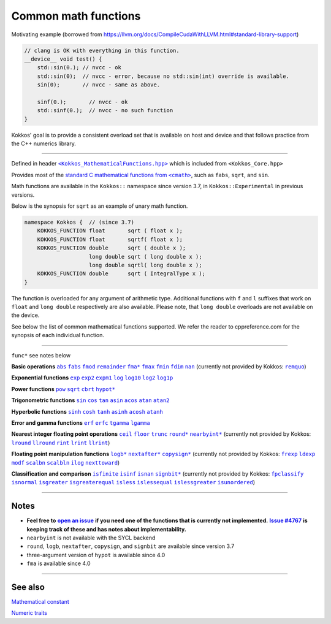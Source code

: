Common math functions
=====================

.. role::cpp(code)
    :language: cpp

.. role:: strike
    :class: strike

Motivating example (borrowed from https://llvm.org/docs/CompileCudaWithLLVM.html#standard-library-support)

.. code-block:: cpp

    // clang is OK with everything in this function.
    __device__ void test() {
        std::sin(0.); // nvcc - ok
        std::sin(0);  // nvcc - error, because no std::sin(int) override is available.
        sin(0);       // nvcc - same as above.

        sinf(0.);       // nvcc - ok
        std::sinf(0.);  // nvcc - no such function
    }

Kokkos' goal is to provide a consistent overload set that is available on host
and device and that follows practice from the C++ numerics library.

------------

.. _text: https://github.com/kokkos/kokkos/blob/develop/core/src/Kokkos_MathematicalFunctions.hpp

.. |text| replace:: ``<Kokkos_MathematicalFunctions.hpp>``

Defined in header |text|_ which is included from ``<Kokkos_Core.hpp>``

.. _text2: https://en.cppreference.com/w/cpp/numeric/math

.. |text2| replace:: standard C mathematical functions from ``<cmath>``

Provides most of the |text2|_, such as ``fabs``, ``sqrt``, and ``sin``.

Math functions are available in the ``Kokkos::`` namespace since version 3.7, in ``Kokkos::Experimental`` in previous versions.

Below is the synopsis for ``sqrt`` as an example of unary math function.

.. code-block:: cpp

    namespace Kokkos {  // (since 3.7)
        KOKKOS_FUNCTION float       sqrt ( float x );
        KOKKOS_FUNCTION float       sqrtf( float x );
        KOKKOS_FUNCTION double      sqrt ( double x );
                        long double sqrt ( long double x );
                        long double sqrtl( long double x );
        KOKKOS_FUNCTION double      sqrt ( IntegralType x );
    }

The function is overloaded for any argument of arithmetic type. Additional functions with ``f`` and ``l`` suffixes that work on ``float`` and ``long double`` respectively are also available.  Please note, that ``long double`` overloads are not available on the device.

See below the list of common mathematical functions supported. We refer the reader to cppreference.com for the synopsis of each individual function.

------------

``func*`` see notes below

.. _abs: https://en.cppreference.com/w/cpp/numeric/math/fabs

.. |abs| replace:: ``abs``

.. _fabs: https://en.cppreference.com/w/cpp/numeric/math/fabs

.. |fabs| replace:: ``fabs``

.. _fmod: https://en.cppreference.com/w/cpp/numeric/math/fmod

.. |fmod| replace:: ``fmod``

.. _remainder: https://en.cppreference.com/w/cpp/numeric/math/remainder

.. |remainder| replace:: ``remainder``

.. _remquo: https://en.cppreference.com/w/cpp/numeric/math/remquo

.. |remquo| replace:: ``remquo``

.. _fma*: https://en.cppreference.com/w/cpp/numeric/math/fma

.. |fma*| replace:: ``fma*``

.. _fmax: https://en.cppreference.com/w/cpp/numeric/math/fmax

.. |fmax| replace:: ``fmax``

.. _fmin: https://en.cppreference.com/w/cpp/numeric/math/fmin

.. |fmin| replace:: ``fmin``

.. _fdim: https://en.cppreference.com/w/cpp/numeric/math/fdim

.. |fdim| replace:: ``fdim``

.. _nan: https://en.cppreference.com/w/cpp/numeric/math/nan

.. |nan| replace:: ``nan``

**Basic operations** |abs|_ |fabs|_ |fmod|_ |remainder|_ |fma*|_ |fmax|_ |fmin|_ |fdim|_ |nan|_ (currently not provided by Kokkos: |remquo|_)

.. _exp: https://en.cppreference.com/w/cpp/numeric/math/exp

.. |exp| replace:: ``exp``

.. _exp2: https://en.cppreference.com/w/cpp/numeric/math/exp2

.. |exp2| replace:: ``exp2``

.. _expm1: https://en.cppreference.com/w/cpp/numeric/math/expm1

.. |expm1| replace:: ``expm1``

.. _log: https://en.cppreference.com/w/cpp/numeric/math/log

.. |log| replace:: ``log``

.. _log10: https://en.cppreference.com/w/cpp/numeric/math/log10

.. |log10| replace:: ``log10``

.. _log2: https://en.cppreference.com/w/cpp/numeric/math/log2

.. |log2| replace:: ``log2``

.. _log1p: https://en.cppreference.com/w/cpp/numeric/math/log1p

.. |log1p| replace:: ``log1p``

**Exponential functions** |exp|_ |exp2|_ |expm1|_ |log|_ |log10|_ |log2|_ |log1p|_

.. _pow: https://en.cppreference.com/w/cpp/numeric/math/pow

.. |pow| replace:: ``pow``

.. _sqrt: https://en.cppreference.com/w/cpp/numeric/math/sqrt

.. |sqrt| replace:: ``sqrt``

.. _cbrt: https://en.cppreference.com/w/cpp/numeric/math/cbrt

.. |cbrt| replace:: ``cbrt``

.. _hypot*: https://en.cppreference.com/w/cpp/numeric/math/hypot

.. |hypot*| replace:: ``hypot*``

**Power functions** |pow|_ |sqrt|_ |cbrt|_ |hypot*|_

.. _sin: https://en.cppreference.com/w/cpp/numeric/math/sin

.. |sin| replace:: ``sin``

.. _cos: https://en.cppreference.com/w/cpp/numeric/math/cos

.. |cos| replace:: ``cos``

.. _tan: https://en.cppreference.com/w/cpp/numeric/math/tan

.. |tan| replace:: ``tan``

.. _asin: https://en.cppreference.com/w/cpp/numeric/math/asin

.. |asin| replace:: ``asin``

.. _acos: https://en.cppreference.com/w/cpp/numeric/math/acos

.. |acos| replace:: ``acos``

.. _atan: https://en.cppreference.com/w/cpp/numeric/math/atan

.. |atan| replace:: ``atan``

.. _atan2: https://en.cppreference.com/w/cpp/numeric/math/atan2

.. |atan2| replace:: ``atan2``

**Trigonometric functions** |sin|_ |cos|_ |tan|_ |asin|_ |acos|_ |atan|_ |atan2|_

.. _sinh: https://en.cppreference.com/w/cpp/numeric/math/sinh

.. |sinh| replace:: ``sinh``

.. _cosh: https://en.cppreference.com/w/cpp/numeric/math/cosh

.. |cosh| replace:: ``cosh``

.. _tanh: https://en.cppreference.com/w/cpp/numeric/math/tanh

.. |tanh| replace:: ``tanh``

.. _asinh: https://en.cppreference.com/w/cpp/numeric/math/asinh

.. |asinh| replace:: ``asinh``

.. _acosh: https://en.cppreference.com/w/cpp/numeric/math/acosh

.. |acosh| replace:: ``acosh``

.. _atanh: https://en.cppreference.com/w/cpp/numeric/math/atanh

.. |atanh| replace:: ``atanh``

**Hyperbolic functions** |sinh|_ |cosh|_ |tanh|_ |asinh|_ |acosh|_ |atanh|_

.. _erf: https://en.cppreference.com/w/cpp/numeric/math/erf

.. |erf| replace:: ``erf``

.. _erfc: https://en.cppreference.com/w/cpp/numeric/math/erfc

.. |erfc| replace:: ``erfc``

.. _tgamma: https://en.cppreference.com/w/cpp/numeric/math/tgamma

.. |tgamma| replace:: ``tgamma``

.. _lgamma: https://en.cppreference.com/w/cpp/numeric/math/lgamma

.. |lgamma| replace:: ``lgamma``

**Error and gamma functions** |erf|_ |erfc|_ |tgamma|_ |lgamma|_

.. _ceil: https://en.cppreference.com/w/cpp/numeric/math/ceil

.. |ceil| replace:: ``ceil``

.. _floor: https://en.cppreference.com/w/cpp/numeric/math/floor

.. |floor| replace:: ``floor``

.. _trunc: https://en.cppreference.com/w/cpp/numeric/math/trunc

.. |trunc| replace:: ``trunc``

.. _round*: https://en.cppreference.com/w/cpp/numeric/math/round

.. |round*| replace:: ``round*``

.. _lround: https://en.cppreference.com/w/cpp/numeric/math/round

.. |lround| replace:: ``lround``

.. _llround: https://en.cppreference.com/w/cpp/numeric/math/round

.. |llround| replace:: ``llround``

.. _nearbyint*: https://en.cppreference.com/w/cpp/numeric/math/nearbyint

.. |nearbyint*| replace:: ``nearbyint*``

.. _rint: https://en.cppreference.com/w/cpp/numeric/math/rint

.. |rint| replace:: ``rint``

.. _lrint: https://en.cppreference.com/w/cpp/numeric/math/rint

.. |lrint| replace:: ``lrint``

.. _llrint: https://en.cppreference.com/w/cpp/numeric/math/rint

.. |llrint| replace:: ``llrint``

**Nearest integer floating point operations** |ceil|_ |floor|_ |trunc|_ |round*|_ |nearbyint*|_ (currently not provided by Kokkos: |lround|_ |llround|_ |rint|_ |lrint|_ |llrint|_)

.. _frexp: https://en.cppreference.com/w/cpp/numeric/math/frexp

.. |frexp| replace:: ``frexp``

.. _ldexp: https://en.cppreference.com/w/cpp/numeric/math/ldexp

.. |ldexp| replace:: ``ldexp``

.. _modf: https://en.cppreference.com/w/cpp/numeric/math/modf

.. |modf| replace:: ``modf``

.. _scalbn: https://en.cppreference.com/w/cpp/numeric/math/scalbn

.. |scalbn| replace:: ``scalbn``

.. _scalbln: https://en.cppreference.com/w/cpp/numeric/math/scalbln

.. |scalbln| replace:: ``scalbln``

.. _ilog: https://en.cppreference.com/w/cpp/numeric/math/ilog

.. |ilog| replace:: ``ilog``

.. _logb*: https://en.cppreference.com/w/cpp/numeric/math/logb

.. |logb*| replace:: ``logb*``

.. _nextafter*: https://en.cppreference.com/w/cpp/numeric/math/nextafter 

.. |nextafter*| replace:: ``nextafter*``

.. _nexttoward: https://en.cppreference.com/w/cpp/numeric/math/nexttoward

.. |nexttoward| replace:: ``nexttoward``

.. _copysign*: https://en.cppreference.com/w/cpp/numeric/math/copysign

.. |copysign*| replace:: ``copysign*``

**Floating point manipulation functions** |logb*|_ |nextafter*|_ |copysign*|_ (currently not provided by Kokkos: |frexp|_ |ldexp|_ |modf|_ |scalbn|_ |scalbln|_ |ilog|_ |nexttoward|_)

.. _fpclassify: https://en.cppreference.com/w/cpp/numeric/math/fpclassify

.. |fpclassify| replace:: ``fpclassify``

.. _isfinite: https://en.cppreference.com/w/cpp/numeric/math/isfinite

.. |isfinite| replace:: ``isfinite``

.. _isinf: https://en.cppreference.com/w/cpp/numeric/math/isinf

.. |isinf| replace:: ``isinf``

.. _isnan: https://en.cppreference.com/w/cpp/numeric/math/isnan

.. |isnan| replace:: ``isnan``

.. _isnormal: https://en.cppreference.com/w/cpp/numeric/math/isnormal

.. |isnormal| replace:: ``isnormal``

.. _signbit*: https://en.cppreference.com/w/cpp/numeric/math/signbit

.. |signbit*| replace:: ``signbit*``

.. _isgreater: https://en.cppreference.com/w/cpp/numeric/math/isgreater

.. |isgreater| replace:: ``isgreater``

.. _isgreaterequal: https://en.cppreference.com/w/cpp/numeric/math/isgreaterequal

.. |isgreaterequal| replace:: ``isgreaterequal``

.. _isless: https://en.cppreference.com/w/cpp/numeric/math/isless

.. |isless| replace:: ``isless``

.. _islessequal: https://en.cppreference.com/w/cpp/numeric/math/islessequal

.. |islessequal| replace:: ``islessequal``

.. _islessgreater: https://en.cppreference.com/w/cpp/numeric/math/islessgreater

.. |islessgreater| replace:: ``islessgreater``

.. _isunordered: https://en.cppreference.com/w/cpp/numeric/math/isunordered

.. |isunordered| replace:: ``isunordered``

**Classification and comparison** |isfinite|_ |isinf|_ |isnan|_ |signbit*|_ (currently not provided by Kokkos: |fpclassify|_ |isnormal|_ |isgreater|_ |isgreaterequal|_ |isless|_ |islessequal|_ |islessgreater|_ |isunordered|_)

------------

Notes
-----

.. _openIssue: https://github.com/kokkos/kokkos/issues/new

.. |openIssue| replace:: **open an issue**

.. _issue4767: https://github.com/kokkos/kokkos/issues/4767

.. |issue4767| replace:: **Issue #4767**

* **Feel free to** |openIssue|_ **if you need one of the functions that is currently not implemented.** |issue4767|_ **is keeping track of these and has notes about implementability.**
* ``nearbyint`` is not available with the SYCL backend
* ``round``, ``logb``, ``nextafter``, ``copysign``, and ``signbit`` are available since version 3.7
* three-argument version of ``hypot`` is available since 4.0
* ``fma`` is available since 4.0

------------

See also
--------

`Mathematical constant <mathematical-constants.html>`_

`Numeric traits <numeric-traits.html>`_  